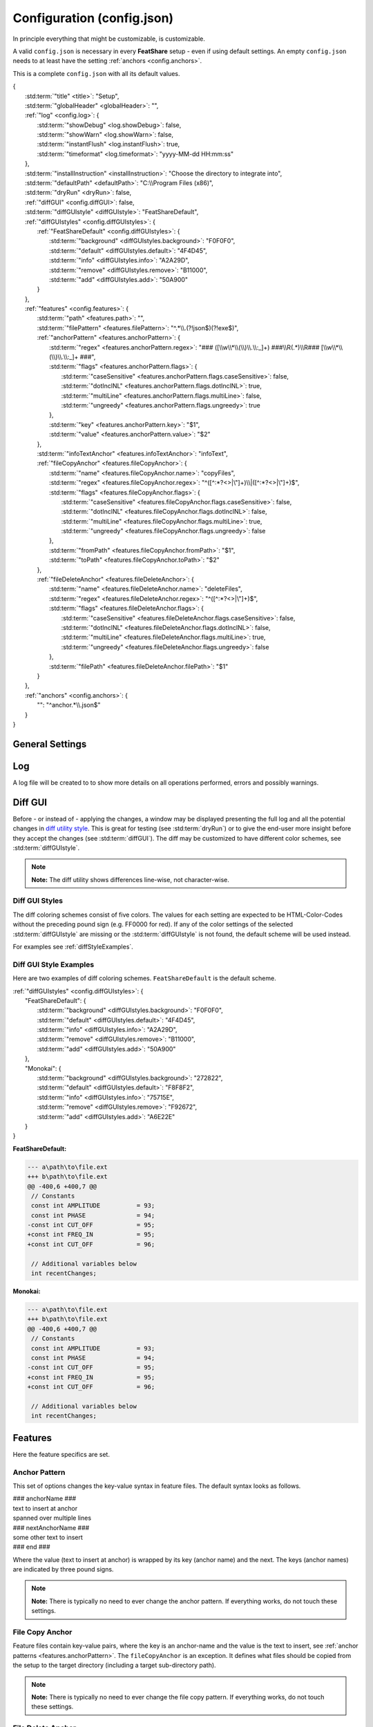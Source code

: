 .. _configjson:

.. index:: Configuration (config.json)

Configuration (config.json)
===========================

In principle everything that might be customizable, is customizable.

A valid ``config.json`` is necessary in every **FeatShare** setup - even if using default settings. An empty
``config.json`` needs to at least have the setting :ref:`anchors <config.anchors>`.

This is a complete ``config.json`` with all its default values.

.. container:: coderef

    | {
    |     :std:term:`"title" <title>`: "Setup",
    |     :std:term:`"globalHeader" <globalHeader>`: "",
    |     :ref:`"log" <config.log>`: {
    |         :std:term:`"showDebug" <log.showDebug>`: false,
    |         :std:term:`"showWarn" <log.showWarn>`: false,
    |         :std:term:`"instantFlush" <log.instantFlush>`: true,
    |         :std:term:`"timeformat" <log.timeformat>`: "yyyy-MM-dd HH:mm:ss"
    |     },
    |     :std:term:`"installInstruction" <installInstruction>`: "Choose the directory to integrate into",
    |     :std:term:`"defaultPath" <defaultPath>`: "C:\\\\Program Files (x86)",
    |     :std:term:`"dryRun" <dryRun>`: false,
    |     :ref:`"diffGUI" <config.diffGUI>`: false,
    |     :std:term:`"diffGUIstyle" <diffGUIstyle>`: "FeatShareDefault",
    |     :ref:`"diffGUIstyles" <config.diffGUIstyles>`: {
    |         :ref:`"FeatShareDefault" <config.diffGUIstyles>`: {
    |             :std:term:`"background" <diffGUIstyles.background>`: "F0F0F0",
    |             :std:term:`"default" <diffGUIstyles.default>`: "4F4D45",
    |             :std:term:`"info" <diffGUIstyles.info>`: "A2A29D",
    |             :std:term:`"remove" <diffGUIstyles.remove>`: "B11000",
    |             :std:term:`"add" <diffGUIstyles.add>`: "50A900"
    |         }
    |     },
    |     :ref:`"features" <config.features>`: {
    |         :std:term:`"path" <features.path>`: "",
    |         :std:term:`"filePattern" <features.filePattern>`: "^.*\\\\.(?!json$)(?!exe$)",
    |         :ref:`"anchorPattern" <features.anchorPattern>`: {
    |             :std:term:`"regex" <features.anchorPattern.regex>`: "### ([\\\\w\\\\*\\\\(\\\\)\\\\.\\\\:_]+) ###\\\\R(.*)\\\\R### [\\\\w\\\\*\\\\(\\\\)\\\\.\\\\:_]+ ###",
    |             :std:term:`"flags" <features.anchorPattern.flags>`: {
    |                 :std:term:`"caseSensitive" <features.anchorPattern.flags.caseSensitive>`: false,
    |                 :std:term:`"dotInclNL" <features.anchorPattern.flags.dotInclNL>`: true,
    |                 :std:term:`"multiLine" <features.anchorPattern.flags.multiLine>`: false,
    |                 :std:term:`"ungreedy" <features.anchorPattern.flags.ungreedy>`: true
    |             },
    |             :std:term:`"key" <features.anchorPattern.key>`: "$1",
    |             :std:term:`"value" <features.anchorPattern.value>`: "$2"
    |         },
    |         :std:term:`"infoTextAnchor" <features.infoTextAnchor>`: "infoText",
    |         :ref:`"fileCopyAnchor" <features.fileCopyAnchor>`: {
    |             :std:term:`"name" <features.fileCopyAnchor.name>`: "copyFiles",
    |             :std:term:`"regex" <features.fileCopyAnchor.regex>`: "^([^:\*?<>|\\"]+)\\\\|([^:\*?<>|\\"]+)$",
    |             :std:term:`"flags" <features.fileCopyAnchor.flags>`: {
    |                 :std:term:`"caseSensitive" <features.fileCopyAnchor.flags.caseSensitive>`: false,
    |                 :std:term:`"dotInclNL" <features.fileCopyAnchor.flags.dotInclNL>`: false,
    |                 :std:term:`"multiLine" <features.fileCopyAnchor.flags.multiLine>`: true,
    |                 :std:term:`"ungreedy" <features.fileCopyAnchor.flags.ungreedy>`: false
    |             },
    |             :std:term:`"fromPath" <features.fileCopyAnchor.fromPath>`: "$1",
    |             :std:term:`"toPath" <features.fileCopyAnchor.toPath>`: "$2"
    |         },
    |         :ref:`"fileDeleteAnchor" <features.fileDeleteAnchor>`: {
    |             :std:term:`"name" <features.fileDeleteAnchor.name>`: "deleteFiles",
    |             :std:term:`"regex" <features.fileDeleteAnchor.regex>`: "^([^:\*?<>|\\"]+)$",
    |             :std:term:`"flags" <features.fileDeleteAnchor.flags>`: {
    |                 :std:term:`"caseSensitive" <features.fileDeleteAnchor.flags.caseSensitive>`: false,
    |                 :std:term:`"dotInclNL" <features.fileDeleteAnchor.flags.dotInclNL>`: false,
    |                 :std:term:`"multiLine" <features.fileDeleteAnchor.flags.multiLine>`: true,
    |                 :std:term:`"ungreedy" <features.fileDeleteAnchor.flags.ungreedy>`: false
    |             },
    |             :std:term:`"filePath" <features.fileDeleteAnchor.filePath>`: "$1"
    |         }
    |     },
    |     :ref:`"anchors" <config.anchors>`: {
    |         "": "^anchor.*\\\\.json$"
    |     }
    | }


General Settings
----------------

.. glossary::

    title
        The title is displayed in the setup window title. The title should be concise. It will **not** be truncated to
        fit the title bar. The this setting is also used to construct the name of the backup directory created to store
        the original files before modifying or overwriting them.

    globalHeader
        This will function as the default heading on top of each inserted block. Keep in mind to include a comment flag
        here (**if** the header should be a comment), like ``//``. This is a **global** header as the name indicates.
        Each anchor may have its own :std:term:`("local") header <localHeader>`. This setting can be left blank (``""``).

    installInstruction
        This description will be shown in the setup window above the :std:term:`target directory <defaultPath>`
        (see below). Choose a phrase which is not too long. It will **not** be truncated to fit into the window.

    defaultPath
        This is the default directory which will be pre-selected by default and is visible in the setup window below the
        :std:term:`installInstruction`. The end-user can then select their preferred directory.

        .. note::
            **Note:** Back-slashes need to be escaped by an additional backslash (``\\``).

.. _config.log:

Log
---

A log file will be created to to show more details on all operations performed, errors and possibly warnings.

.. glossary::

    log.showDebug
        This setting can be ignored. It was used for development purposes and should always be set to ``false``.

    log.showWarn
        Setting this to ``true`` will also log all warnings. Errors will always be logged regardless.

    log.instantFlush
        If this setting is ``true`` the log is written in real-time. Every event is then written to the log file as it
        happens, instead of at the end of the setup (``false``).

        .. note::
            **Note:** This setting is overwritten to ``false`` if :std:term:`dryRun` or :std:term:`diffGUI` are
            ``true``.

    log.timeformat
        Each line in the log file is preceded by a time stamp to identify the time at which an event occurred. The time
        may be constructed using these formatting characters.

        +------+------------------------------------------------------------------------------------+
        |      | |                                                                                  |
        |      | | **Date Formats (case sensitive)**                                                |
        +------+------------------------------------------------------------------------------------+
        | d    | Day of the month without leading zero (1 - 31)                                     |
        +------+------------------------------------------------------------------------------------+
        | dd   | Day of the month with leading zero (01 – 31)                                       |
        +------+------------------------------------------------------------------------------------+
        | ddd  | Abbreviated name for the day of the week (e.g. Mon) in the current user's language |
        +------+------------------------------------------------------------------------------------+
        | dddd | Full name for the day of the week (e.g. Monday) in the current user's language     |
        +------+------------------------------------------------------------------------------------+
        | M    | Month without leading zero (1 – 12)                                                |
        +------+------------------------------------------------------------------------------------+
        | MM   | Month with leading zero (01 – 12)                                                  |
        +------+------------------------------------------------------------------------------------+
        | MMM  | Abbreviated month name (e.g. Jan) in the current user's language                   |
        +------+------------------------------------------------------------------------------------+
        | MMMM | Full month name (e.g. January) in the current user's language                      |
        +------+------------------------------------------------------------------------------------+
        | y    | Year without century, without leading zero (0 – 99)                                |
        +------+------------------------------------------------------------------------------------+
        | yy   | Year without century, with leading zero (00 - 99)                                  |
        +------+------------------------------------------------------------------------------------+
        | yyyy | Year with century. For example: 2005                                               |
        +------+------------------------------------------------------------------------------------+
        | gg   | Period/era string for the current user's locale (blank if none)                    |
        +------+------------------------------------------------------------------------------------+
        |      | |                                                                                  |
        |      | | **Time Formats (case sensitive)**                                                |
        +------+------------------------------------------------------------------------------------+
        | h    | Hours without leading zero; 12-hour format (1 - 12)                                |
        +------+------------------------------------------------------------------------------------+
        | hh   | Hours with leading zero; 12-hour format (01 – 12)                                  |
        +------+------------------------------------------------------------------------------------+
        | H    | Hours without leading zero; 24-hour format (0 - 23)                                |
        +------+------------------------------------------------------------------------------------+
        | HH   | Hours with leading zero; 24-hour format (00– 23)                                   |
        +------+------------------------------------------------------------------------------------+
        | m    | Minutes without leading zero (0 – 59)                                              |
        +------+------------------------------------------------------------------------------------+
        | mm   | Minutes with leading zero (00 – 59)                                                |
        +------+------------------------------------------------------------------------------------+
        | s    | Seconds without leading zero (0 – 59)                                              |
        +------+------------------------------------------------------------------------------------+
        | ss   | Seconds with leading zero (00 – 59)                                                |
        +------+------------------------------------------------------------------------------------+
        | t    | Single character time marker, such as A or P (depends on locale)                   |
        +------+------------------------------------------------------------------------------------+
        | tt   | Multi-character time marker, such as AM or PM (depends on locale)                  |
        +------+------------------------------------------------------------------------------------+

        Taken from `the AutoHotkey documentation
        <https://autohotkey.com/docs/commands/FormatTime.htm#Date_Formats_case_sensitive>`_.


.. _config.diffGUI:

Diff GUI
--------

Before - or instead of - applying the changes, a window may be displayed presenting the full log and all the potential
changes in `diff utility style <https://en.wikipedia.org/wiki/Diff_utility>`_. This is great for testing
(see :std:term:`dryRun`) or to give the end-user more insight before they accept the changes (see :std:term:`diffGUI`).
The diff may be customized to have different color schemes, see :std:term:`diffGUIstyle`.

.. note::
    **Note:** The diff utility shows differences line-wise, not character-wise.

.. glossary::

    dryRun
        When this setting is ``true`` the full installation is disabled. This means the integration is only simulated
        and stopped before any real changes are made. This setting is great for testing and investigating if every
        anchor is hooking as intended. The dry run is indicated on the setup windows with a red mark
        showing "DRY RUN".

        The potential changes (and log file) will be shown in the :ref:`diff window <config.diffGUI>` which is enabled
        by setting the setup to perform dry run.

        The setting should be set to ``false`` when shipping the setup, otherwise the
        end-user won't be able to install the setup.

        .. note::
            **Note:** This setting will overwrite :std:term:`diffGUI` to ``true``.

        .. note::
            **Note:** This setting will overwrite :std:term:`log.instantFlush` to ``false``.

    diffGUI
        This setting is identical to :std:term:`dryRun` with the difference, that the full installation is not disabled.
        This can be usefull, to give the end-user more insight into what changes will be performed. They can then accept
        the changes or abort the setup without applying any changes. (Of course no "DIFF RUN" mark will be visible.)

        .. note::
            **Note:** This setting is overwritten to ``true`` if :std:term:`dryRun` is ``true``.

        .. note::
            **Note:** This setting will overwrite :std:term:`log.instantFlush` to ``false``.

    diffGUIstyle
        The syntax highlighting of the diff is kept in coloring schemes. This setting references the name of the scheme.
        A scheme of the same name has to be defined in :ref:`diffGUIstyles <config.diffGUIstyles>`.
        There may be infinitely many schemes, however, only one can be selected. Thus, having more than one scheme does
        not make much sense. When ignoring this setting, the default setting will be used (see below).

        For style examples see :ref:`diffStyleExamples`.

.. _config.diffGUIstyles:

Diff GUI Styles
^^^^^^^^^^^^^^^

The diff coloring schemes consist of five colors. The values for each setting are expected to be HTML-Color-Codes
without the preceding pound sign (e.g. FF0000 for red). If any of the color settings of the selected
:std:term:`diffGUIstyle` are missing or the :std:term:`diffGUIstyle` is not found, the default scheme will be used
instead.

For examples see :ref:`diffStyleExamples`.

.. glossary::

    diffGUIstyles.background
        This is the canvas (background) color, below the text.

    diffGUIstyles.default
        This is the font color.

    diffGUIstyles.info
        This is the font color for details and additional information. This color is recommended to be less prominent
        relative to the other font colors. This color will also be used to color-code the separating dots and
        debug messages in the log of the diff window.

    diffGUIstyles.remove
        This is the font color for lines that will be removed (typically red). This color will also be used to
        color-code warnings in the log of the diff window.

    diffGUIstyles.add
        This is the font color for lines that will be added (typically green).

.. _diffStyleExamples:

Diff GUI Style Examples
^^^^^^^^^^^^^^^^^^^^^^^

Here are two examples of diff coloring schemes. ``FeatShareDefault`` is the default scheme.

.. container:: coderef

    | :ref:`"diffGUIstyles" <config.diffGUIstyles>`: {
    |     "FeatShareDefault": {
    |         :std:term:`"background" <diffGUIstyles.background>`: "F0F0F0",
    |         :std:term:`"default" <diffGUIstyles.default>`: "4F4D45",
    |         :std:term:`"info" <diffGUIstyles.info>`: "A2A29D",
    |         :std:term:`"remove" <diffGUIstyles.remove>`: "B11000",
    |         :std:term:`"add" <diffGUIstyles.add>`: "50A900"
    |     },
    |     "Monokai": {
    |         :std:term:`"background" <diffGUIstyles.background>`: "272822",
    |         :std:term:`"default" <diffGUIstyles.default>`: "F8F8F2",
    |         :std:term:`"info" <diffGUIstyles.info>`: "75715E",
    |         :std:term:`"remove" <diffGUIstyles.remove>`: "F92672",
    |         :std:term:`"add" <diffGUIstyles.add>`: "A6E22E"
    |     }
    | }

.. role:: info
.. role:: remove
.. role:: add

**FeatShareDefault:**

.. container:: diffdefault

    .. code-block:: diff

        --- a\path\to\file.ext
        +++ b\path\to\file.ext
        @@ -400,6 +400,7 @@
         // Constants
         const int AMPLITUDE          = 93;
         const int PHASE              = 94;
        -const int CUT_OFF            = 95;
        +const int FREQ_IN            = 95;
        +const int CUT_OFF            = 96;

         // Additional variables below
         int recentChanges;

**Monokai:**

.. container:: diffmonokai

    .. code-block:: diff

        --- a\path\to\file.ext
        +++ b\path\to\file.ext
        @@ -400,6 +400,7 @@
         // Constants
         const int AMPLITUDE          = 93;
         const int PHASE              = 94;
        -const int CUT_OFF            = 95;
        +const int FREQ_IN            = 95;
        +const int CUT_OFF            = 96;

         // Additional variables below
         int recentChanges;


.. _config.features:

Features
--------

Here the feature specifics are set.

.. glossary::

    features.path
        The path in which the feature files are stored. This may be a relative path. Usually this should be empty, since
        the setup extracts all files to a temporary directory. Nevertheless, the file structure is preserved.

    features.filePattern
        This is the regex file pattern for all feature files. If the feature files end on .feat this setting should be
        ``"^.*\\.feat$"``.

        .. note::
            **Note:** Back-slashes need to be escaped by an additional backslash (``\\``).

    features.infoTextAnchor
        Feature files contain key-value pairs, where the key is an anchor-name and the value is the text to insert, see
        :ref:`anchor patterns <features.anchorPattern>`. The ``infoTextAnchor`` is an exception. If the feature files
        contain a key of the name of this setting the value will be displayed as information in the setup window.
        Default is "infoText".

.. _features.anchorPattern:

Anchor Pattern
^^^^^^^^^^^^^^

This set of options changes the key-value syntax in feature files. The default syntax looks as follows.

.. container:: coderef

    | ### anchorName ###
    | text to insert at anchor
    | spanned over multiple lines
    | ### nextAnchorName ###
    | some other text to insert
    | ### end ###

Where the value (text to insert at anchor) is wrapped by its key (anchor name) and the next. The keys (anchor names) are
indicated by three pound signs.

.. note::
    **Note:** There is typically no need to ever change the anchor pattern. If everything works, do not touch these
    settings.

.. glossary::

    features.anchorPattern.regex
        This setting defines by regex how key-value pairs (anchor name and text to insert, respectively) are captured.
        Key and value need to be matched in subpatterns, which will be assigned in
        :std:term:`features.anchorPattern.key` and :std:term:`features.anchorPattern.value`.

        .. note::
            **Note:** Back-slashes need to be escaped by an additional backslash (``\\``).

    features.anchorPattern.flags
    features.anchorPattern.flags.caseSensitive
    features.anchorPattern.flags.dotInclNL
    features.anchorPattern.flags.multiLine
    features.anchorPattern.flags.ungreedy
        See :ref:`Regex flags <regexflags>`

    features.anchorPattern.key
        The subpattern of :std:term:`regex <features.anchorPattern.regex>` which captures the key (anchor name). E.g.
        ``$1``.

    features.anchorPattern.value
        The subpattern of :std:term:`regex <features.anchorPattern.regex>` which captures the value (text to insert).
        E.g. ``$2``.

.. _features.fileCopyAnchor:

File Copy Anchor
^^^^^^^^^^^^^^^^

Feature files contain key-value pairs, where the key is an anchor-name and the value is the text to insert, see
:ref:`anchor patterns <features.anchorPattern>`. The ``fileCopyAnchor`` is an exception. It defines what files should be
copied from the setup to the target directory (including a target sub-directory path).

.. note::
    **Note:** There is typically no need to ever change the file copy pattern. If everything works, do not touch these
    settings.

.. glossary::

    features.fileCopyAnchor.name
        The anchor name to indicate the file copy anchor.

    features.fileCopyAnchor.regex
        This setting defines by regex how from-to pairs (origin file name and destination path, respectively) are
        captured. "FromPath" and "toPath" need to be matched in subpatterns, which will be assigned in
        :std:term:`features.fileCopyAnchor.fromPath` and :std:term:`features.fileCopyAnchor.toPath`.

        .. note::
            **Note:** Back-slashes need to be escaped by an additional backslash (``\\``).

    features.fileCopyAnchor.flags
    features.fileCopyAnchor.flags.caseSensitive
    features.fileCopyAnchor.flags.dotInclNL
    features.fileCopyAnchor.flags.multiLine
    features.fileCopyAnchor.flags.ungreedy
        See :ref:`Regex flags <regexflags>`

    features.fileCopyAnchor.fromPath
        The subpattern of :std:term:`regex <features.fileCopyAnchor.regex>` which captures the file to copy. E.g.
        ``$1``.

    features.fileCopyAnchor.toPath
        The subpattern of :std:term:`regex <features.fileCopyAnchor.regex>` which captures the file destination path.
        E.g. ``$2``.

.. _features.fileDeleteAnchor:

File Delete Anchor
^^^^^^^^^^^^^^^^^^

Feature files contain key-value pairs, where the key is an anchor-name and the value is the text to insert, see
:ref:`anchor patterns <features.anchorPattern>`. The ``fileDeleteAnchor`` is an exception. It defines what files should
be deleted from the target directory.

.. note::
    **Note:** There is typically no need to ever change the file delete pattern. If everything works, do not touch these
    settings.

.. glossary::

    features.fileDeleteAnchor.name
        The anchor name to indicate the file delete anchor.

    features.fileDeleteAnchor.regex
        This setting defines by regex how the file paths of the files to delete are captured. The subpattern containing
        the file path will be assigned in :std:term:`features.fileDeleteAnchor.filePath`.

        .. note::
            **Note:** Back-slashes need to be escaped by an additional backslash (``\\``).

    features.fileDeleteAnchor.flags
    features.fileDeleteAnchor.flags.caseSensitive
    features.fileDeleteAnchor.flags.dotInclNL
    features.fileDeleteAnchor.flags.multiLine
    features.fileDeleteAnchor.flags.ungreedy
        See :ref:`Regex flags <regexflags>`

    features.fileDeleteAnchor.filePath
        The subpattern of :std:term:`regex <features.fileDeleteAnchor.regex>` which captures the path of the file to
        delete. E.g. ``$0``.

.. _config.anchors:

Anchors
-------

The anchor setting in the config file can either hold all anchors or a reference to dedicated anchor files.

If the anchors are stored in the config file, this setting is a non-associative list (enclosed by square brackets).

.. container:: coderef

    | :ref:`"anchors" <config.anchors>`: [
    |     anchor,
    |     anchor,
    |     anchor
    | ]

Where ``anchor`` is a substitute for anchors, see :ref:`Anchors <anchors>`.

If the anchors are stored in dedicated files, this setting is an associative list (enclosed by curly brackets).

.. container:: coderef

    | :ref:`"anchors" <config.anchors>`: {
    |     "path": "filePattern",
    |     "path": "filePattern",
    |     "path": "filePattern"
    | }

Where ``path`` is a file path to where to find anchor files of this ``filePattern``. The ``filePattern`` is regex.

.. note::
    **Note:** Back-slashes need to be escaped by an additional backslash (``\\``).
